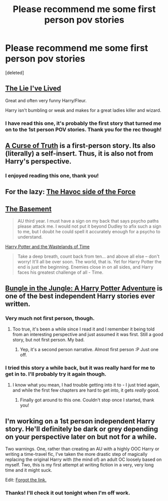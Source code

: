 #+TITLE: Please recommend me some first person pov stories

* Please recommend me some first person pov stories
:PROPERTIES:
:Score: 10
:DateUnix: 1403542765.0
:DateShort: 2014-Jun-23
:FlairText: Request
:END:
[deleted]


** [[https://www.fanfiction.net/s/3384712/1/The-Lie-I-ve-Lived][The Lie I've Lived]]

Great and often very funny Harry/Fleur.

Harry isn't bumbling or weak and makes for a great ladies killer and wizard.
:PROPERTIES:
:Author: NaughtyGaymer
:Score: 3
:DateUnix: 1403556575.0
:DateShort: 2014-Jun-24
:END:

*** I have read this one, it's probably the first story that turned me on to the 1st person POV stories. Thank you for the rec though!
:PROPERTIES:
:Score: 1
:DateUnix: 1403575398.0
:DateShort: 2014-Jun-24
:END:


** [[https://www.fanfiction.net/s/8586147/1/A-Curse-of-Truth][A Curse of Truth]] is a first-person story. Its also (literally) a self-insert. Thus, it is also not from Harry's perspective.
:PROPERTIES:
:Author: ryanvdb
:Score: 2
:DateUnix: 1403721792.0
:DateShort: 2014-Jun-25
:END:

*** I enjoyed reading this one, thank you!
:PROPERTIES:
:Score: 1
:DateUnix: 1404123364.0
:DateShort: 2014-Jun-30
:END:


** For the lazy: [[https://www.fanfiction.net/s/8501689/1/The-Havoc-side-of-the-Force][The Havoc side of the Force]]
:PROPERTIES:
:Author: ryanvdb
:Score: 2
:DateUnix: 1403721844.0
:DateShort: 2014-Jun-25
:END:


** [[https://www.fanfiction.net/s/1625069/1/The-Basement][The Basement]]

#+begin_quote
  AU third year. I must have a sign on my back that says psycho paths please attack me. I would not put it beyond Dudley to afix such a sign to me, but I doubt he could spell it accurately enough for a psycho to understand.
#+end_quote

[[https://www.fanfiction.net/s/4068153/1/Harry-Potter-and-the-Wastelands-of-Time][Harry Potter and the Wastelands of Time]]

#+begin_quote
  Take a deep breath, count back from ten... and above all else -- don't worry! It'll all be over soon. The world, that is. Yet for Harry Potter the end is just the beginning. Enemies close in on all sides, and Harry faces his greatest challenge of all - Time.
#+end_quote
:PROPERTIES:
:Author: dinara_n
:Score: 2
:DateUnix: 1403774275.0
:DateShort: 2014-Jun-26
:END:


** [[https://www.fanfiction.net/s/2889350/1/Bungle-in-the-Jungle-A-Harry-Potter-Adventure][Bungle in the Jungle: A Harry Potter Adventure]] is one of the best independent Harry stories ever written.
:PROPERTIES:
:Author: SymphonySamurai
:Score: 1
:DateUnix: 1403551322.0
:DateShort: 2014-Jun-23
:END:

*** Very much not first person, though.
:PROPERTIES:
:Author: PKSTEAD
:Score: 1
:DateUnix: 1403565920.0
:DateShort: 2014-Jun-24
:END:

**** Too true, it's been a while since I read it and I remember it being told from an interesting perspective and just assumed it was first. Still a good story, but not first person. My bad.
:PROPERTIES:
:Author: SymphonySamurai
:Score: 1
:DateUnix: 1403573436.0
:DateShort: 2014-Jun-24
:END:

***** Yep, it's a second person narrative. Almost first person :P Just one off.
:PROPERTIES:
:Author: schumi23
:Score: 1
:DateUnix: 1403624972.0
:DateShort: 2014-Jun-24
:END:


*** I tried this story a while back, but it was really hard for me to get in to. I'll probably try it again though.
:PROPERTIES:
:Score: 1
:DateUnix: 1403575498.0
:DateShort: 2014-Jun-24
:END:

**** I know what you mean, I had trouble getting into it to - I just tried again, and while the first few chapters are hard to get into, it gets /really/ good.
:PROPERTIES:
:Author: schumi23
:Score: 1
:DateUnix: 1403624949.0
:DateShort: 2014-Jun-24
:END:

***** Finally got around to this one. Couldn't stop once I started, thank you!
:PROPERTIES:
:Score: 2
:DateUnix: 1405178571.0
:DateShort: 2014-Jul-12
:END:


** I'm working on a 1st person independent Harry story. He'll definitely be dark or grey depending on your perspective later on but not for a while.

Two warnings. One, rather than creating an AU with a highly OOC Harry or writing a time-travel fic, I've taken the more drastic step of magically replacing the original Harry with (the mind of) an adult OC loosely based on myself. Two, this is my first attempt at writing fiction in a very, very long time and it might suck.

Edit: [[https://www.fanfiction.net/s/9214262/1/Being-Harry-Potter][Forgot the link.]]
:PROPERTIES:
:Author: dahlesreb
:Score: 1
:DateUnix: 1403602602.0
:DateShort: 2014-Jun-24
:END:

*** Thanks! I'll check it out tonight when I'm off work.
:PROPERTIES:
:Score: 1
:DateUnix: 1403609642.0
:DateShort: 2014-Jun-24
:END:

